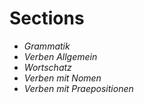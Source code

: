 * Sections
- [[grammatik.org][Grammatik]]
- [[verben.org][Verben Allgemein]]
- [[wortschatz.org][Wortschatz]]
- [[verben-mit-nomen.org][Verben mit Nomen]]
- [[verben-mit-praepositionen.org][Verben mit Praepositionen]]
